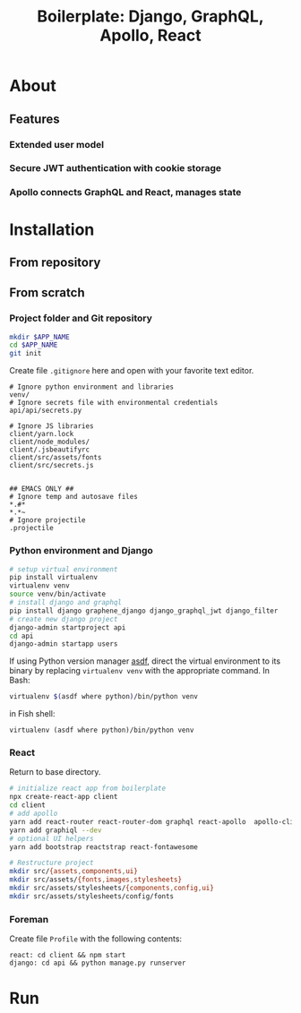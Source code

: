 #+title: Boilerplate: Django, GraphQL, Apollo, React

* About
** Features
*** Extended user model
*** Secure JWT authentication with cookie storage
*** Apollo connects GraphQL and React, manages state
* Installation
** From repository
** From scratch
*** Project folder and Git repository
#+BEGIN_SRC bash
mkdir $APP_NAME
cd $APP_NAME
git init
#+END_SRC

Create file ~.gitignore~ here and open with your favorite text editor.

#+BEGIN_EXAMPLE
# Ignore python environment and libraries
venv/
# Ignore secrets file with environmental credentials
api/api/secrets.py

# Ignore JS libraries
client/yarn.lock
client/node_modules/
client/.jsbeautifyrc
client/src/assets/fonts
client/src/secrets.js


## EMACS ONLY ##
# Ignore temp and autosave files
*.#*
*.*~
# Ignore projectile
.projectile
#+END_EXAMPLE

*** Python environment and Django
#+BEGIN_SRC bash
# setup virtual environment
pip install virtualenv
virtualenv venv
source venv/bin/activate
# install django and graphql
pip install django graphene_django django_graphql_jwt django_filter
# create new django project 
django-admin startproject api
cd api
django-admin startapp users
#+END_SRC

If using Python version manager [[https://github.com/asdf-vm/asdf][asdf]], direct the virtual environment
to its binary by replacing =virtualenv venv= with the appropriate
command.
In Bash:
#+BEGIN_SRC bash
virtualenv $(asdf where python)/bin/python venv
#+END_SRC
in Fish shell:
#+BEGIN_SRC fish
virtualenv (asdf where python)/bin/python venv
#+END_SRC

*** React
Return to base directory.
#+BEGIN_SRC bash
# initialize react app from boilerplate
npx create-react-app client
cd client
# add apollo
yarn add react-router react-router-dom graphql react-apollo  apollo-client apollo-cache-inmemory apollo-link-http apollo-link-error apollo-link
yarn add graphiql --dev
# optional UI helpers
yarn add bootstrap reactstrap react-fontawesome

# Restructure project
mkdir src/{assets,components,ui}
mkdir src/assets/{fonts,images,stylesheets}
mkdir src/assets/stylesheets/{components,config,ui}
mkdir src/assets/stylesheets/config/fonts
#+END_SRC
*** Foreman
Create file ~Profile~ with the following contents:
#+BEGIN_SRC
react: cd client && npm start
django: cd api && python manage.py runserver
#+END_SRC
* Run
